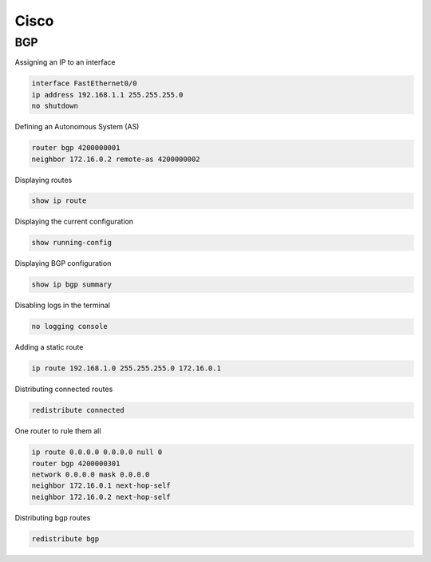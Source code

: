 Cisco
=====

BGP
---

Assigning an IP to an interface

.. code-block:: Text

   interface FastEthernet0/0
   ip address 192.168.1.1 255.255.255.0
   no shutdown

Defining an Autonomous System (AS)

.. code-block:: Text

   router bgp 4200000001
   neighbor 172.16.0.2 remote-as 4200000002

Displaying routes

.. code-block:: Text

   show ip route

Displaying the current configuration

.. code-block:: Text

   show running-config

Displaying BGP configuration

.. code-block:: Text

   show ip bgp summary

Disabling logs in the terminal

.. code-block:: Text

   no logging console

Adding a static route

.. code-block:: Text

   ip route 192.168.1.0 255.255.255.0 172.16.0.1

Distributing connected routes

.. code-block:: Text

   redistribute connected

One router to rule them all

.. code-block:: Text

   ip route 0.0.0.0 0.0.0.0 null 0
   router bgp 4200000301
   network 0.0.0.0 mask 0.0.0.0
   neighbor 172.16.0.1 next-hop-self
   neighbor 172.16.0.2 next-hop-self

Distributing bgp routes

.. code-block:: Text

   redistribute bgp
